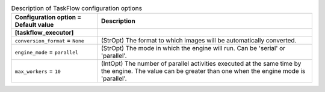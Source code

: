 ..
    Warning: Do not edit this file. It is automatically generated from the
    software project's code and your changes will be overwritten.

    The tool to generate this file lives in openstack-doc-tools repository.

    Please make any changes needed in the code, then run the
    autogenerate-config-doc tool from the openstack-doc-tools repository, or
    ask for help on the documentation mailing list, IRC channel or meeting.

.. list-table:: Description of TaskFlow configuration options
   :header-rows: 1
   :class: config-ref-table

   * - Configuration option = Default value
     - Description
   * - **[taskflow_executor]**
     -
   * - ``conversion_format`` = ``None``
     - (StrOpt) The format to which images will be automatically converted.
   * - ``engine_mode`` = ``parallel``
     - (StrOpt) The mode in which the engine will run. Can be 'serial' or 'parallel'.
   * - ``max_workers`` = ``10``
     - (IntOpt) The number of parallel activities executed at the same time by the engine. The value can be greater than one when the engine mode is 'parallel'.
